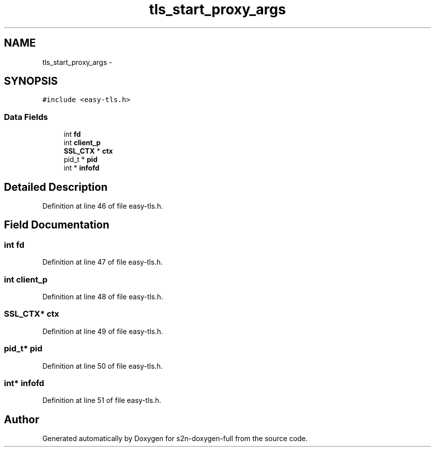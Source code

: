 .TH "tls_start_proxy_args" 3 "Fri Aug 19 2016" "s2n-doxygen-full" \" -*- nroff -*-
.ad l
.nh
.SH NAME
tls_start_proxy_args \- 
.SH SYNOPSIS
.br
.PP
.PP
\fC#include <easy\-tls\&.h>\fP
.SS "Data Fields"

.in +1c
.ti -1c
.RI "int \fBfd\fP"
.br
.ti -1c
.RI "int \fBclient_p\fP"
.br
.ti -1c
.RI "\fBSSL_CTX\fP * \fBctx\fP"
.br
.ti -1c
.RI "pid_t * \fBpid\fP"
.br
.ti -1c
.RI "int * \fBinfofd\fP"
.br
.in -1c
.SH "Detailed Description"
.PP 
Definition at line 46 of file easy\-tls\&.h\&.
.SH "Field Documentation"
.PP 
.SS "int fd"

.PP
Definition at line 47 of file easy\-tls\&.h\&.
.SS "int client_p"

.PP
Definition at line 48 of file easy\-tls\&.h\&.
.SS "\fBSSL_CTX\fP* ctx"

.PP
Definition at line 49 of file easy\-tls\&.h\&.
.SS "pid_t* pid"

.PP
Definition at line 50 of file easy\-tls\&.h\&.
.SS "int* infofd"

.PP
Definition at line 51 of file easy\-tls\&.h\&.

.SH "Author"
.PP 
Generated automatically by Doxygen for s2n-doxygen-full from the source code\&.
